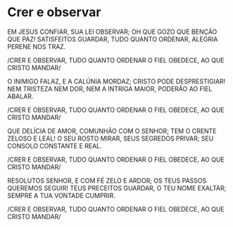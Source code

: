 * Crer e observar

EM JESUS CONFIAR, SUA LEI OBSERVAR;
OH QUE GOZO QUE BENÇÃO QUE PAZ!
SATISFEITOS GUARDAR, TUDO QUANTO ORDENAR,
ALEGRIA PERENE NOS TRAZ.

/CRER E OBSERVAR,
TUDO QUANTO ORDENAR
O FIEL OBEDECE,
AO QUE CRISTO MANDAR/

O INIMIGO FALAZ, E A CALÚNIA MORDAZ;
CRISTO PODE DESPRESTIGIAR!
NEM TRISTEZA NEM DOR, NEM A INTRIGA MAIOR,
PODERÃO AO FIEL ABALAR.

/CRER E OBSERVAR,
TUDO QUANTO ORDENAR
O FIEL OBEDECE,
AO QUE CRISTO MANDAR/

QUE DELÍCIA DE AMOR, COMUNHÃO COM O SENHOR;
TEM O CRENTE ZELOSO E LEAL!
O SEU ROSTO MIRAR, SEUS SEGREDOS PRIVAR;
SEU CONSOLO CONSTANTE E REAL.

/CRER E OBSERVAR,
TUDO QUANTO ORDENAR
O FIEL OBEDECE,
AO QUE CRISTO MANDAR/

RESOLUTOS SENHOR, E COM FÉ ZELO E ARDOR;
OS TEUS PASSOS QUEREMOS SEGUIR!
TEUS PRECEITOS GUARDAR, O TEU NOME EXALTAR;
SEMPRE A TUA VONTADE CUMPRIR.

/CRER E OBSERVAR,
TUDO QUANTO ORDENAR
O FIEL OBEDECE,
AO QUE CRISTO MANDAR/

